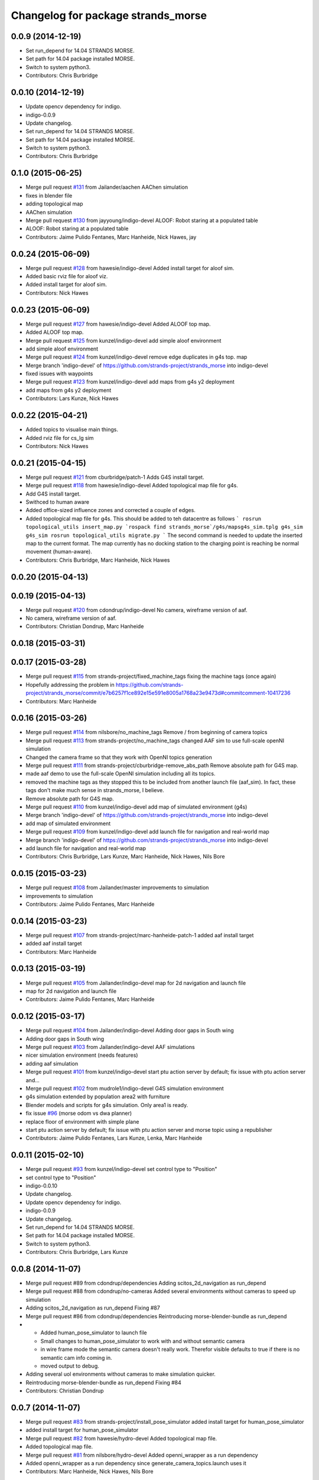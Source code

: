 ^^^^^^^^^^^^^^^^^^^^^^^^^^^^^^^^^^^
Changelog for package strands_morse
^^^^^^^^^^^^^^^^^^^^^^^^^^^^^^^^^^^

0.0.9 (2014-12-19)
------------------
* Set run_depend for 14.04 STRANDS MORSE.
* Set path for 14.04 package installed MORSE.
* Switch to system python3.
* Contributors: Chris Burbridge

0.0.10 (2014-12-19)
-------------------
* Update opencv dependency for indigo.
* indigo-0.0.9
* Update changelog.
* Set run_depend for 14.04 STRANDS MORSE.
* Set path for 14.04 package installed MORSE.
* Switch to system python3.
* Contributors: Chris Burbridge

0.1.0 (2015-06-25)
------------------
* Merge pull request `#131 <https://github.com/strands-project/strands_morse/issues/131>`_ from Jailander/aachen
  AAChen simulation
* fixes in blender file
* adding topological map
* AAChen simulation
* Merge pull request `#130 <https://github.com/strands-project/strands_morse/issues/130>`_ from jayyoung/indigo-devel
  ALOOF: Robot staring at a populated table
* ALOOF: Robot staring at a populated table
* Contributors: Jaime Pulido Fentanes, Marc Hanheide, Nick Hawes, jay

0.0.24 (2015-06-09)
-------------------
* Merge pull request `#128 <https://github.com/strands-project/strands_morse/issues/128>`_ from hawesie/indigo-devel
  Added install target for aloof sim.
* Added basic rviz file for aloof viz.
* Added install target for aloof sim.
* Contributors: Nick Hawes

0.0.23 (2015-06-09)
-------------------
* Merge pull request `#127 <https://github.com/strands-project/strands_morse/issues/127>`_ from hawesie/indigo-devel
  Added ALOOF top map.
* Added ALOOF top map.
* Merge pull request `#125 <https://github.com/strands-project/strands_morse/issues/125>`_ from kunzel/indigo-devel
  add simple aloof environment
* add simple aloof environment
* Merge pull request `#124 <https://github.com/strands-project/strands_morse/issues/124>`_ from kunzel/indigo-devel
  remove edge duplicates in g4s top. map
* Merge branch 'indigo-devel' of https://github.com/strands-project/strands_morse into indigo-devel
* fixed issues with waypoints
* Merge pull request `#123 <https://github.com/strands-project/strands_morse/issues/123>`_ from kunzel/indigo-devel
  add maps from g4s y2 deployment
* add maps from g4s y2 deployment
* Contributors: Lars Kunze, Nick Hawes

0.0.22 (2015-04-21)
-------------------
* Added topics to visualise main things.
* Added rviz file for cs_lg sim
* Contributors: Nick Hawes

0.0.21 (2015-04-15)
-------------------
* Merge pull request `#121 <https://github.com/strands-project/strands_morse/issues/121>`_ from cburbridge/patch-1
  Adds G4S install target.
* Merge pull request `#118 <https://github.com/strands-project/strands_morse/issues/118>`_ from hawesie/indigo-devel
  Added topological map file for g4s.
* Add G4S install target.
* Swithced to human aware
* Added office-sized influence zones and corrected a couple of edges.
* Added topological map file for g4s.
  This should be added to teh datacentre as follows
  ```
  rosrun topological_utils insert_map.py `rospack find strands_morse`/g4s/mapsg4s_sim.tplg g4s_sim g4s_sim
  rosrun topological_utils migrate.py
  ```
  The second command is needed to update the inserted map to the current format.
  The map currently has no docking station to the charging point is reaching be normal movement (human-aware).
* Contributors: Chris Burbridge, Marc Hanheide, Nick Hawes

0.0.20 (2015-04-13)
-------------------

0.0.19 (2015-04-13)
-------------------
* Merge pull request `#120 <https://github.com/strands-project/strands_morse/issues/120>`_ from cdondrup/indigo-devel
  No camera, wireframe version of aaf.
* No camera, wireframe version of aaf.
* Contributors: Christian Dondrup, Marc Hanheide

0.0.18 (2015-03-31)
-------------------

0.0.17 (2015-03-28)
-------------------
* Merge pull request `#115 <https://github.com/strands-project/strands_morse/issues/115>`_ from strands-project/fixed_machine_tags
  fixing the machine tags (once again)
* Hopefully addressing the problem in https://github.com/strands-project/strands_morse/commit/e7b6257f1ce892e15e591e8005a1768a23e9473d#commitcomment-10417236
* Contributors: Marc Hanheide

0.0.16 (2015-03-26)
-------------------
* Merge pull request `#114 <https://github.com/strands-project/strands_morse/issues/114>`_ from nilsbore/no_machine_tags
  Remove / from beginning of camera topics
* Merge pull request `#113 <https://github.com/strands-project/strands_morse/issues/113>`_ from strands-project/no_machine_tags
  changed AAF sim to use full-scale openNI simulation
* Changed the camera frame so that they work with OpenNI topics generation
* Merge pull request `#111 <https://github.com/strands-project/strands_morse/issues/111>`_ from strands-project/cburbridge-remove_abs_path
  Remove absolute path for G4S map.
* made aaf demo to use the full-scale OpenNI simulation including all its topics.
* removed the machine tags as they stopped this to be included from another launch file (aaf_sim).
  In fact, these tags don't make much sense in strands_morse, I believe.
* Remove absolute path for G4S map.
* Merge pull request `#110 <https://github.com/strands-project/strands_morse/issues/110>`_ from kunzel/indigo-devel
  add map of simulated environment (g4s)
* Merge branch 'indigo-devel' of https://github.com/strands-project/strands_morse into indigo-devel
* add map of simulated environment
* Merge pull request `#109 <https://github.com/strands-project/strands_morse/issues/109>`_ from kunzel/indigo-devel
  add launch file for navigation and real-world map
* Merge branch 'indigo-devel' of https://github.com/strands-project/strands_morse into indigo-devel
* add launch file for navigation and real-world map
* Contributors: Chris Burbridge, Lars Kunze, Marc Hanheide, Nick Hawes, Nils Bore

0.0.15 (2015-03-23)
-------------------
* Merge pull request `#108 <https://github.com/strands-project/strands_morse/issues/108>`_ from Jailander/master
  improvements to simulation
* improvements to simulation
* Contributors: Jaime Pulido Fentanes, Marc Hanheide

0.0.14 (2015-03-23)
-------------------
* Merge pull request `#107 <https://github.com/strands-project/strands_morse/issues/107>`_ from strands-project/marc-hanheide-patch-1
  added aaf install target
* added aaf install target
* Contributors: Marc Hanheide

0.0.13 (2015-03-19)
-------------------
* Merge pull request `#105 <https://github.com/strands-project/strands_morse/issues/105>`_ from Jailander/indigo-devel
  map for 2d navigation and launch file
* map for 2d navigation and launch file
* Contributors: Jaime Pulido Fentanes, Marc Hanheide

0.0.12 (2015-03-17)
-------------------
* Merge pull request `#104 <https://github.com/strands-project/strands_morse/issues/104>`_ from Jailander/indigo-devel
  Adding door gaps in South wing
* Adding door gaps in South wing
* Merge pull request `#103 <https://github.com/strands-project/strands_morse/issues/103>`_ from Jailander/indigo-devel
  AAF simulations
* nicer simulation environment (needs features)
* adding aaf simulation
* Merge pull request `#101 <https://github.com/strands-project/strands_morse/issues/101>`_ from kunzel/indigo-devel
  start ptu action server by default; fix issue with ptu action server and...
* Merge pull request `#102 <https://github.com/strands-project/strands_morse/issues/102>`_ from mudrole1/indigo-devel
  G4S simulation environment
* g4s simulation extended by population area2 with furniture
* Blender models and scripts for g4s simulation. Only area1 is ready.
* fix issue `#96 <https://github.com/strands-project/strands_morse/issues/96>`_ (morse odom vs dwa planner)
* replace floor of environment with simple plane
* start ptu action server by default; fix issue with ptu action server and morse topic using a republisher
* Contributors: Jaime Pulido Fentanes, Lars Kunze, Lenka, Marc Hanheide

0.0.11 (2015-02-10)
-------------------
* Merge pull request `#93 <https://github.com/strands-project/strands_morse/issues/93>`_ from kunzel/indigo-devel
  set control type to "Position"
* set control type to "Position"
* indigo-0.0.10
* Update changelog.
* Update opencv dependency for indigo.
* indigo-0.0.9
* Update changelog.
* Set run_depend for 14.04 STRANDS MORSE.
* Set path for 14.04 package installed MORSE.
* Switch to system python3.
* Contributors: Chris Burbridge, Lars Kunze

0.0.8 (2014-11-07)
------------------
* Merge pull request #89 from cdondrup/dependencies
  Adding scitos_2d_navigation as run_depend
* Merge pull request #88 from cdondrup/no-cameras
  Added several environments without cameras to speed up simulation
* Adding scitos_2d_navigation as run_depend
  Fixing #87
* Merge pull request #86 from cdondrup/dependencies
  Reintroducing morse-blender-bundle as run_depend
* * Added human_pose_simulator to launch file
  * Small changes to human_pose_simulator to work with and without semantic camera
  * in wire frame mode the semantic camera doesn't really work. Therefor visible defaults to true if there is no semantic cam info coming in.
  * moved output to debug.
* Adding several uol environments without cameras to make simulation quicker.
* Reintroducing morse-blender-bundle as run_depend
  Fixing #84
* Contributors: Christian Dondrup

0.0.7 (2014-11-07)
------------------
* Merge pull request `#83 <https://github.com/strands-project/strands_morse/issues/83>`_ from strands-project/install_pose_simulator
  added install target for human_pose_simulator
* added install target for human_pose_simulator
* Merge pull request `#82 <https://github.com/strands-project/strands_morse/issues/82>`_ from hawesie/hydro-devel
  Added topological map file.
* Added topological map file.
* Merge pull request `#81 <https://github.com/strands-project/strands_morse/issues/81>`_ from nilsbore/hydro-devel
  Added openni_wrapper as a run dependency
* Added openni_wrapper as a run dependency since generate_camera_topics.launch uses it
* Contributors: Marc Hanheide, Nick Hawes, Nils Bore

0.0.6 (2014-11-04)
------------------
* Merge pull request `#80 <https://github.com/strands-project/strands_morse/issues/80>`_ from cdondrup/human
  Using the standard morse human model
* Updated README with install and set-up instructions using the morse-blender-bundle
* Switched to standard human model
* Merge pull request `#78 <https://github.com/strands-project/strands_morse/issues/78>`_ from cdondrup/hydro-devel
  Fixing the "stuck in the ground" bug.
* Fixing the stuck in the ground bug.
  fixing `#77 <https://github.com/strands-project/strands_morse/issues/77>`_
  I the UoL environments the robot started at z = 0.0 which sometimes let it start in the ground and prevented movement.
* Contributors: Christian Dondrup, Marc Hanheide

0.0.5 (2014-10-30)
------------------
* There is no definition for the morse-blender-bundle for fedora yet.
  Bloom complains:
  Could not resolve rosdep key 'morse-blender-bundle' for distro 'heisenbug':
  No definition of [morse-blender-bundle] for OS [fedora]
  rosdep key : morse-blender-bundle
  OS name    : fedora
  OS version : heisenbug
  Data: ubuntu:
  precise:
  - morse-blender-2.65-py-3.3
  removing run_dependency for now.
* Contributors: Christian Dondrup

0.0.4 (2014-10-30)
------------------
* Merge pull request #76 from cdondrup/install
  Adding install targets and dependencies
* Added morse-blender-bundle to run dependencies.
* Added topic_republisher as run_dependency
* Added install targets
* Merge pull request #72 from nilsbore/hydro-devel
  [kth] Created a KTH simulator environment
* Added a map generated with gmapping
* Fixed cameras in a good position
* First version of KTH simulator environment
* Contributors: Christian Dondrup, Lars Kunze, Nils Bore

0.0.3 (2014-08-21)
------------------
* fixed rosdeps
* Contributors: Marc Hanheide

0.0.2 (2014-08-21)
------------------
* Added simple setup based on tutorial indoors-1 environment where I know the robot drives ok.
* Merge pull request `#71 <https://github.com/strands-project/strands_morse/issues/71>`_ from nilsbore/patch-1
  Just added some descriptions to the readme. No harm done.
* Update README.md
  Added instructions for getting OpenNI topics.
* Merge pull request `#70 <https://github.com/strands-project/strands_morse/issues/70>`_ from kunzel/hydro-devel
  Adapted elevator and sliding door code to the most recent version of morse
* Merge pull request `#68 <https://github.com/strands-project/strands_morse/issues/68>`_ from nilsbore/hydro-devel
  Add option to ScitosA5 to generate openni stack topics
  Nice work @nilsbore! Thanks a lot!
* adapted elevator  and sliding door code to latest morse verion
* updated starting pose of bob
* added lamp to morse environment
* Changed the topics of the simulated rgb camera to the same as the original topic
* Added option to enable/disable openni topics
* Made some changes to the robot setup file, changed focal lengths of cameras to be more like the ones on our sensors and made the video camera update slower because my computer is not near handling that framerate
* Managed to get the openni wrapper stack working with MORSE after much fiddling around, this is only the code that doesn't touch the simulator setup
* Changed the sync policy to give nicer clouds while moving
* Added a node for converting pointcloud + color image to a colored point cloud and a depth image aligned to the rgb image
* Merge pull request `#67 <https://github.com/strands-project/strands_morse/issues/67>`_ from kunzel/hydro-devel
  Removed discontinuity in the floor (Thanks to Greg!)
* Removed discontinuity in the floor (Thanks to Greg!)
* Merge pull request `#64 <https://github.com/strands-project/strands_morse/issues/64>`_ from nilsbore/hydro-devel
  Changed the PTU step so it works with the flir_pantilt_d46 action server
* Merge pull request `#65 <https://github.com/strands-project/strands_morse/issues/65>`_ from kunzel/hydro-devel
  builder file for scene generation; added json file of 2000 generated scenes
* added 3d maps for cs_lg_bham
* Merge branch 'hydro-devel' of https://github.com/strands-project/strands_morse into hydro-devel
* added json file of 2000 generated scenes
* added builder script for scene generation
* builder file for scene generation
* Changed the PTU step so it works with the flir_pantilt_d46 action server
* Merge pull request `#63 <https://github.com/strands-project/strands_morse/issues/63>`_ from kunzel/hydro-devel
  Hydro devel: added object search scenario
* Merge branch 'hydro-devel' of https://github.com/strands-project/strands_morse into hydro-devel
* object search scenario
* Merge pull request `#62 <https://github.com/strands-project/strands_morse/issues/62>`_ from marc-hanheide/hydro-devel
  Human Pose Semantic Camera "Hack"
* renamed to better match semantics
* added posetransformer
* Merge branch 'hydro-devel' of github.com:strands-project/strands_morse
* added semantic human camera and pose publisher to simulate human detection
* Merge pull request `#60 <https://github.com/strands-project/strands_morse/issues/60>`_ from BFALacerda/hydro-devel
  getting fake scitos service to work
* getting fake scitos service to work
* Merge pull request `#59 <https://github.com/strands-project/strands_morse/issues/59>`_ from cburbridge/master
  Lift in Morse
* Adding the LG tables and charging station to the builder script for the whole cs building
* A simple control GUI for the lift and BHAM simulation
* Fix lift controller for python 3.3 install
* Merge pull request `#58 <https://github.com/strands-project/strands_morse/issues/58>`_ from kunzel/master
  moved docking station in BHAM env; updated robot starting pose; updated BHAM env map with origin on docking station
* Merge branch 'master' of https://github.com/strands-project/strands_morse
* updated map with origin on docking station; updated rviz visualization
* added the parameter for discharging rate; can be overwritten in a builder script
* removed a table in the middle of the area (no 7); and shifted the wall by 10 centimeters to provide more space for the docking station
* moved docking station to a place outside the robot lab
* Merge pull request `#57 <https://github.com/strands-project/strands_morse/issues/57>`_ from Jailander/master
  Changes UOL MHT simulations
* + Added charging station and label to uol mht blender
  + Included new maps and waypoint files for mht simulation of autonomous patrolling
* Merge pull request `#56 <https://github.com/strands-project/strands_morse/issues/56>`_ from kunzel/master
  Added a scene converter for the new file format
* Merge branch 'master' of https://github.com/strands-project/strands_morse
* added scene converter for new file layout
* Merge pull request `#54 <https://github.com/strands-project/strands_morse/issues/54>`_ from kunzel/master
  Added a scene generator for desktops. I'll merge it in as it should not influence the simulation in general.
* added table-top objects
* Merge branch 'master' of https://github.com/strands-project/strands_morse
* generate a single scene on a table, wait for enter, and remove it
* adaptated help msg to new command
* merged from master and resolved conflicts
* tweaked parameters of semantic camera
* aaai paper version
* initial version
* added ptu republisher to launch file
* Merge pull request `#51 <https://github.com/strands-project/strands_morse/issues/51>`_ from kunzel/master
  Added tables and chairs to bham env; chenged image resolution to 640x480
* added tables and chairs by default
* changed camera resolution to 640x480
* cups in tum kitchen
* object placement with labelling
* QSR-based scene generation
* placement based on config file
* QSR labelling for scenes
* generation of scenes with QSR labels
* write scene descriptionsto file
* generate destop scenes and log information for learning
* initial version of object placement utility
* Merge pull request `#50 <https://github.com/strands-project/strands_morse/issues/50>`_ from mudrole1/master
  Objects for lg and functions to add them
* objects for lg modified, added function to import them
* Added objects for lower-ground flour of Birmingham building.
* added missing runtime dependencies; changed build time dependencies also to runtime
* Merge branch 'master' of https://github.com/strands-project/strands_morse
* Added a simple node (scitos_node) that publishes topics and provides services according to the real robot.
  This node runs in parallel to morse and thereby complements it by providing missing topics such as /motor_state.
  As this node should be launched whenever the scitos robot is used in MORSE, I added a launch file called scitos.launch, which now bundles the scitos robot state publisher and the scitos_node. I included this new launch file in all existing simulations (bham,tum,uol). That is, future changes wrt to the robot should be realized within scitos.launch instead of the individual environment launch files.
* Merge pull request `#45 <https://github.com/strands-project/strands_morse/issues/45>`_ from kunzel/master
  Added battery state sensor to robot (requires an up-to-date strands-project/morse!)
* set cam_near property for depth camarea
* added object property to docking station
* adjusted camera size and frequency
* disabled physics for dockingstation
* included strands logo in blend file
* Merge branch 'master' of https://github.com/strands-project/strands_morse
* added NEW battery state sensor (requires strands-project/morse update!); adjusted topic names
* Use scitos robot with all sensors as default; spawn it in fornt of the docking station
* added docking station and label to environment
* added light source to lg environment
* changed origin of docking station model
* added robot station label for docking station
* cropped map for bham cs lg
* fixed package name in load_manifest instruction
* Merge pull request `#40 <https://github.com/strands-project/strands_morse/issues/40>`_ from kunzel/master
  added strands logo to scitos robot; changed floor color of cs_lg
* changed floor color
* added strands logo to scitos robot
* Merge pull request `#38 <https://github.com/strands-project/strands_morse/issues/38>`_ from kunzel/master
  fixed and tuned physics parameters of the robot model.
* Merge branch 'master' of https://github.com/strands-project/strands_morse
* tunning physics parameters
* fixed physics parameters
* Merge pull request `#36 <https://github.com/strands-project/strands_morse/issues/36>`_ from kunzel/master
  set topic for ptu jointstate
* Merge branch 'master' of https://github.com/strands-project/strands_morse
* set topic for ptu jointstate
* Merge pull request `#35 <https://github.com/strands-project/strands_morse/issues/35>`_ from kunzel/master
  fixed video camera; fixed frame ids
* fixed video camera; fixed frame ids
* Merge pull request `#33 <https://github.com/strands-project/strands_morse/issues/33>`_ from kunzel/master
  Using the new robot model made by Lenka
* using the fancy looking robot model made by Lenka
* updated physics of robot model
* Merge pull request `#31 <https://github.com/strands-project/strands_morse/issues/31>`_ from kunzel/master
  fixed problem with point cloud offset
* fixed problem with point cloud offset (workaround: https://github.com/morse-simulator/morse/issues/371)
* Merge pull request `#28 <https://github.com/strands-project/strands_morse/issues/28>`_ from kunzel/master
  usage of depth camera without TF frame; defined topic and frame names as constants in the robot model
* Merge pull request `#30 <https://github.com/strands-project/strands_morse/issues/30>`_ from mudrole1/master
  Added improve blender model for robot
* Added improve blender model for robot
* Merge pull request `#29 <https://github.com/strands-project/strands_morse/issues/29>`_ from cdondrup/master
  Added a simulation environment for a first user study
* Added a simulation environment for a first user study. Representing a simple restaurant setup with thrre tables and a kitchen (another table) in one of our gymnasiums.
* Merge branch 'master' of https://github.com/strands-project/strands_morse
* added hint that we use strands-project/morse
* usage of depth camera without TF frame; defined topic and frame names as constants
* Merge pull request `#26 <https://github.com/strands-project/strands_morse/issues/26>`_ from BFALacerda/master
  moved the state publisher from 2d nav launch to morse launch
* Merge pull request `#25 <https://github.com/strands-project/strands_morse/issues/25>`_ from markrosoft/master
  Normalised faces: Looks much better to me ;-)
* moved the state publisher from 2d nav launch to morse launch
* Plugging the many holes in the walls.
* Added the robot station Image above the charger
* Merge pull request `#23 <https://github.com/strands-project/strands_morse/issues/23>`_ from marc-hanheide/human
  This adds another environment to the uol and tum class of environments including a human for HRI research
* Merge branch 'master' of github.com:strands-project/strands_morse into human
* Merge pull request `#24 <https://github.com/strands-project/strands_morse/issues/24>`_ from markrosoft/master
  Loop Closure Fix (initially the wrong old map was committed)
* Added Loop Closure
* fixed import
* renamed properly
* Merge branch 'master' of github.com:strands-project/strands_morse into human
* Merge pull request `#22 <https://github.com/strands-project/strands_morse/issues/22>`_ from markrosoft/master
  University of Lincoln MHT Third Floor Morse Model. Tested as fully working
* Merge branch 'master' of https://github.com/markrosoft/strands_morse into human
* initial version of the UOL MHT 3rd floor
* added our own new human
* added pose publisher for human
* added human
* Merge pull request `#18 <https://github.com/strands-project/strands_morse/issues/18>`_ from strands-project/add-sensors-to-robot-model
  Added camera sensors to robot model
  looks perfect. Great job! worked for me.
* added option for running the robot without depth cameras
* updated roslaunch command for tum kitchen
* added camera sensors (video, depth, semantic) to robot model
* Merge pull request `#17 <https://github.com/strands-project/strands_morse/issues/17>`_ from strands-project/morse-config-bug
  use /usr/bin/env to determine python3 location
* use /usr/bin/env to determine python3 location
* Merge pull request `#14 <https://github.com/strands-project/strands_morse/issues/14>`_ from strands-project/new-package-structure
  MAJOR refactoring of repository structure; cleaning up files;  new launch files ...
* added command for rviz
* updated readme
* fixed commands
* refactored repository structure to be more consistent; new launch files for simulation, navigation, and visualization (RVIZ)
* changed indentation to fix `#10 <https://github.com/strands-project/strands_morse/issues/10>`_
* Merge pull request `#11 <https://github.com/strands-project/strands_morse/issues/11>`_ from BFALacerda/master
  added map and launch files for 2dnav in bham cs building lower ground floor
* added launch file for 2dnav in bhac cs building, lower ground floor
* added map of the bham cs building lower ground floor
* Added command for 2D navigation
* Merge pull request `#9 <https://github.com/strands-project/strands_morse/issues/9>`_ from strands-project/navigation-2D
  added 2D navigation launch files/removed deprecated package
* added 2D navigation launch files for two MORSE environments: tum_kitchen/bham_cs_level_1; removed deprecated package: strands_morse_2dnav
* Merge pull request `#8 <https://github.com/strands-project/strands_morse/issues/8>`_ from marc-hanheide/master
  Refactoring and catkinising of simulation to support multiple environments more transparently
  WARNING: There are currently no launch files for the 2D navigation in simulation! That is, if you don't need the new repository structure by now, please wait until the launch files are in place.
* added missing resource path
* moved 2dnav out of sim repository
* added removal of file
* moved simulation urdf file into strands_sim/robots
* refactoring of repository:
  * added stuff to catkinise this repository (now strands_morse is the package, everythnig else is contained in it)
  * the policy is that different environments can go into different subdirs (simulator.sh takes care of setting everything up)
  * changed simulator.sh to set PYTHONPATH etc and removed this from the specific builder scripts
  * move all non-simulation code (strands_executive) into subfolder TO-BE-MOVED for now
  * created new environment tum_kitchen
  * put everything that is common into strands_sim (robots, scripts, etc), make sure other environments can find what is in strands_sim
* cropped tum kitchen map
* Merge pull request `#5 <https://github.com/strands-project/strands_morse/issues/5>`_ from strands-project/ptu
  mounted depthcam, semantic cam, and video cam on ptu
* mounted depthcam, semantic cam, and video cam on ptu
* Built the blender file for the docking station.
* Merge pull request `#4 <https://github.com/strands-project/strands_morse/issues/4>`_ from strands-project/video-cam
  added videocam to scitos robot
* added videocam to scitos robot
* ignore all .rosinstall directories in git
* Merge pull request `#3 <https://github.com/strands-project/strands_morse/issues/3>`_ from strands-project/marc_devel
  changed to non-holonomic robot (both in robot model and movebase)
* changed to non-holonomic robot (both in robot model and movebase)
* Merge branch 'master' of https://github.com/strands-project/strands_morse
* some maps
* changed position of the battery
* floor 1 map
* splitting robot state publisher from navigation stack
* Merge branch 'devel-chris'
* fix elevator bug / laser issues
* added failure transition to the CHARGE_BATTERY state in smach_nav.py and added possibility to start the MORSE simulation only on the lower ground floor of tge UB CS building
* Merge branch 'devel-chris'
  Conflicts:
  strands_morse_2dnav/nav.launch
* single floor models
* fix UG floor
* model updates
* Added script for generating random positions of objects and placing them on
  planar objects (eg tables)
* Merge remote-tracking branch 'origin/master'
* added scham implementation of patrolling behaviour for fixed points and simulated battery discharge and charge
* Merge branch 'lars-devel'
* added a battery sensor to the robot
* added comment for depth camera
* added pose sensor
* renamed camera
* Some objects in common room.
* structured the floors to aid visibility changes
* generate flexible plan for navigation
* added semantic camera
* added script for simple navigation in tum kitchen
* adjusted navigation parameters
* made robot holonomic, edited footprint, replaced /odom with /map
* added kinect sensor on PTU
* Merge branch 'master', remote-tracking branch 'origin'
* Adding CS building launch instruction
* combining CS building and ScitosA5
* fix path error.
* Adding morse site management to ros launch scripts.
* ~ files ignored
* Merge branch 'master' into devel-chris
* adding door to common room
* added alternative start method for simulation
* added possibility to run morse via rosrun
* commented out import from Test
* Merge remote-tracking branch 'origin/master' into first-ros-morse-simulation
* Moved sensors and actuators into robot specification
* ignore blender revisions
* removed obsolete robot model
* scitos robot v2
* second version of scitos A5
* removed blender bak
* ignore *pyc files
* updated robot model
* Updating readme.
* Updating readme.
* bham_cs_sim: simulation of the CS builing at UB
* added gitignore
* simplified urdf
* updated README
* initial version
* getting started instructions
* Initial commit
* Contributors: Akshaya Thippur, BFALacerda, Bruno Lacerda, Chris Burbridge, Christian Dondrup, Jaime Pulido Fentanes, Lars Kunze, Lenka, Lenka Mudrova, Marc Hanheide, Mark Collins, Nick Hawes, Nils Bore, cburbridge, cdondrup
